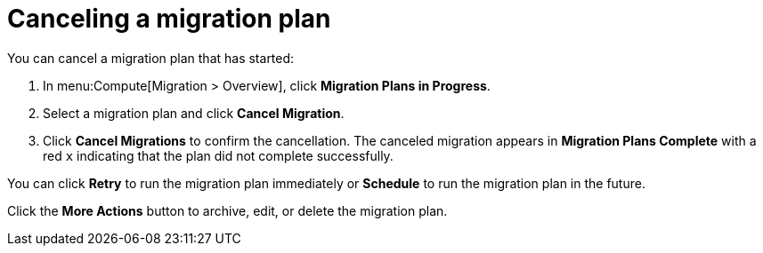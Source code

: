 // assembly_Migration.adoc
[id="Canceling_a_migration_plan"]
= Canceling a migration plan

You can cancel a migration plan that has started:

. In menu:Compute[Migration > Overview], click *Migration Plans in Progress*.
. Select a migration plan and click *Cancel Migration*.
. Click *Cancel Migrations* to confirm the cancellation. The canceled migration appears in *Migration Plans Complete* with a red `x` indicating that the plan did not complete successfully.

You can click *Retry* to run the migration plan immediately or *Schedule* to run the migration plan in the future.

Click the *More Actions* button to archive, edit, or delete the migration plan.
